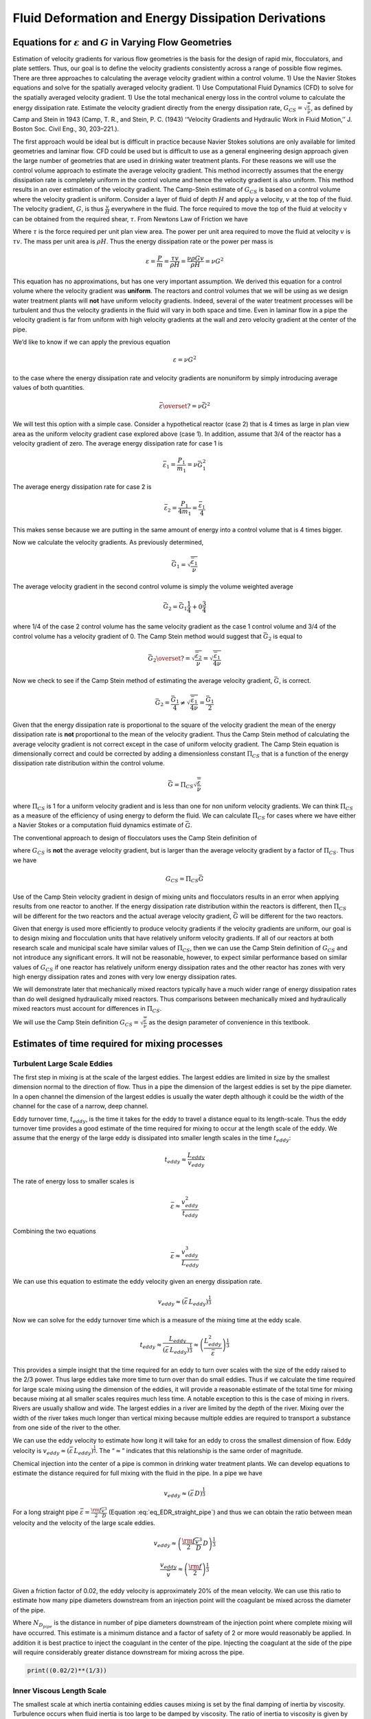 .. _title_Fluid_Deformation_and_Energy_Dissipation_derivations:

******************************************************
Fluid Deformation and Energy Dissipation Derivations
******************************************************

.. _heading_Equations_Varying_Flow_Geometries:

Equations for :math:`\varepsilon` and :math:`G` in Varying Flow Geometries
===============================================================================

Estimation of velocity gradients for various flow geometries is the basis for the design of rapid mix, flocculators, and plate settlers. Thus, our goal is to define the velocity gradients consistently across a range of possible flow regimes. There are three approaches to calculating the average velocity gradient within a control volume. 1) Use the Navier Stokes equations and solve for the spatially averaged velocity gradient. 1) Use Computational Fluid Dynamics (CFD) to solve for the spatially averaged velocity gradient. 1) Use the total mechanical energy loss in the control volume to calculate the energy dissipation rate. Estimate the velocity gradient directly from the energy dissipation rate, :math:`G_{CS} = \sqrt{\frac{\bar\varepsilon}{\nu}}`, as defined by Camp and Stein in 1943 (Camp, T. R., and Stein, P. C. (1943) ‘‘Velocity Gradients and Hydraulic Work in Fluid Motion,’’ J. Boston Soc. Civil Eng., 30, 203–221.).

The first approach would be ideal but is difficult in practice because Navier Stokes solutions are only available for limited geometries and laminar flow. CFD could be used but is difficult to use as a general engineering design approach given the large number of geometries that are used in drinking water treatment plants. For these reasons we will use the control volume approach to estimate the average velocity gradient. This method incorrectly assumes that the energy dissipation rate is completely uniform in the control volume and hence the velocity gradient is also uniform. This method results in an over estimation of the velocity gradient.
The Camp-Stein estimate of :math:`G_{CS}` is based on a control volume where the velocity gradient is uniform. Consider a layer of fluid of depth :math:`H` and apply a velocity, :math:`v` at the top of the fluid. The velocity gradient, :math:`G`, is thus :math:`\frac{v}{H}` everywhere in the fluid. The force required to move the top of the fluid at velocity v can be obtained from the required shear, :math:`\tau`. From Newtons Law of Friction we have

.. math::
  :label: tau_of_mu_G

  \tau = \mu \frac{v}{H} = \mu G = \nu\rho G

Where :math:`\tau` is the force required per unit plan view area. The power per unit area required to move the fluid at velocity :math:`v` is :math:`\tau v`. The mass per unit area is :math:`\rho H`. Thus the energy dissipation rate or the power per mass is

.. math:: \varepsilon = \frac{P}{m} = \frac{\tau v}{\rho H} = \frac{\nu \rho G v}{\rho H} = \nu G^2

This equation has no approximations, but has one very important assumption. We derived this equation for a control volume where the velocity gradient was **uniform**. The reactors and control volumes that we will be using as we design water treatment plants will **not** have uniform velocity gradients. Indeed, several of the water treatment processes will be turbulent and thus the velocity gradients in the fluid will vary in both space and time. Even in laminar flow in a pipe the velocity gradient is far from uniform with high velocity gradients at the wall and zero velocity gradient at the center of the pipe.

We’d like to know if we can apply the previous equation


.. math:: \varepsilon = \nu G^2

to the case where the energy dissipation rate and velocity gradients are nonuniform by simply introducing average values of both quantities.

.. math:: \bar\varepsilon \overset{?}{=} \nu \bar G^2

We will test this option with a simple case. Consider a hypothetical reactor (case 2) that is 4 times as large in plan view area as the uniform velocity gradient case explored above (case 1). In addition, assume that 3/4 of the reactor has a velocity gradient of zero. The average energy dissipation rate for case 1 is

.. math:: \bar \varepsilon_1 = \frac{P_1}{m_1} =  \nu \bar G_1^2

The average energy dissipation rate for case 2 is

.. math:: \bar \varepsilon_2 = \frac{P_1}{4m_1} = \frac{\bar \varepsilon_1}{4}

This makes sense because we are putting in the same amount of energy into a control volume that is 4 times bigger.

Now we calculate the velocity gradients. As previously determined,

.. math:: \bar G_1 = \sqrt{\frac{\bar\varepsilon_1}{\nu}}

The average velocity gradient in the second control volume is simply the volume weighted average

.. math:: \bar G_2 = \bar G_1\frac{1}{4}+ 0 \frac{3}{4}

where 1/4 of the case 2 control volume has the same velocity gradient as the case 1 control volume and 3/4 of the control volume has a velocity gradient of 0. The Camp Stein method would suggest that :math:`\bar G_2` is equal to

.. math:: \bar G_2 \overset{?}{=} \sqrt{\frac{\bar\varepsilon_2}{\nu}}= \sqrt{\frac{\bar\varepsilon_1}{4\nu}}

Now we check to see if the Camp Stein method of estimating the average velocity gradient, :math:`\bar G`, is correct.

.. math:: \bar G_2 = \frac{\bar G_1}{4} \neq \sqrt{\frac{\bar\varepsilon_1}{4\nu}} =  \frac{\bar G_1}{2}

Given that the energy dissipation rate is proportional to the square of the velocity gradient the mean of the energy dissipation rate is **not** proportional to the mean of the velocity gradient. Thus the Camp Stein method of calculating the average velocity gradient is not correct except in the case of uniform velocity gradient. The Camp Stein equation is dimensionally correct and could be corrected by adding a dimensionless constant :math:`\Pi_{CS}` that is a function of the energy dissipation rate distribution within the control volume.

.. math:: \bar G =\Pi_{CS}\sqrt{\frac{\bar\varepsilon}{\nu}}

where :math:`\Pi_{CS}` is 1 for a uniform velocity gradient and is less than one for non uniform velocity gradients. We can think :math:`\Pi_{CS}` as a measure of the efficiency of using energy to deform the fluid. We can calculate :math:`\Pi_{CS}` for cases where we have either a Navier Stokes or a computation fluid dynamics estimate of :math:`\bar G`.

The conventional approach to design of flocculators uses the Camp Stein definition of

.. math::
  :label: G_Camp_Stein

  G_{CS} = \sqrt{\frac{\bar\varepsilon}{\nu}}

where :math:`G_{CS}` is **not** the average velocity gradient, but is larger than the average velocity gradient by a factor of :math:`\Pi_{CS}`. Thus we have

.. math:: G_{CS} = \Pi_{CS}\bar G

Use of the Camp Stein velocity gradient in design of mixing units and flocculators results in an error when applying results from one reactor to another. If the energy dissipation rate distribution within the reactors is different, then :math:`\Pi_{CS}` will be different for the two reactors and the actual average velocity gradient, :math:`\bar G` will be different for the two reactors.

Given that energy is used more efficiently to produce velocity gradients if the velocity gradients are uniform, our goal is to design mixing and flocculation units that have relatively uniform velocity gradients. If all of our reactors at both research scale and municipal scale have similar values of :math:`\Pi_{CS}`, then we can use the Camp Stein definition of :math:`G_{CS}` and not introduce any significant errors. It will not be reasonable, however, to expect similar performance based on similar values of :math:`G_{CS}` if one reactor has relatively uniform energy dissipation rates and the other reactor has zones with very high energy dissipation rates and zones with very low energy dissipation rates.

We will demonstrate later that mechanically mixed reactors typically have a much wider range of energy dissipation rates than do well designed hydraulically mixed reactors. Thus comparisons between mechanically mixed and hydraulically mixed reactors must account for differences in :math:`\Pi_{CS}`.

We will use the Camp Stein definition :math:`G_{CS} = \sqrt{\frac{\bar\varepsilon}{\nu}}` as the design parameter of convenience in this textbook.


.. _heading_Estimates_of_time_required_for_mixing_processes:

Estimates of time required for mixing processes
================================================

.. _heading_Turbulent_Large_Scale_Eddies:

Turbulent Large Scale Eddies
------------------------------------

The first step in mixing is at the scale of the largest eddies. The largest eddies are limited in size by the smallest dimension normal to the direction of flow. Thus in a pipe the dimension of the largest eddies is set by the pipe diameter. In a open channel the dimension of the largest eddies is usually the water depth although it could be the width of the channel for the case of a narrow, deep channel.

Eddy turnover time, :math:`t_{eddy}`, is the time it takes for the eddy to travel a distance equal to its length-scale. Thus the eddy turnover time provides a good estimate of the time required for mixing to occur at the length scale of the eddy. We assume that the energy of the large eddy is dissipated into smaller length scales in the time :math:`t_{eddy}`:

.. math:: t_{eddy} \approx \frac{L_{eddy}}{v_{eddy}}

The rate of energy loss to smaller scales is

.. math::  \bar\varepsilon \approx\frac{v_{eddy}^2}{t_{eddy}}

Combining the two equations

.. math::  \bar\varepsilon \approx\frac{v_{eddy}^3}{L_{eddy}}

We can use this equation to estimate the eddy velocity given an energy dissipation rate.

.. math:: v_{eddy} \approx \left( \bar\varepsilon \, L_{eddy} \right)^\frac{1}{3}

Now we can solve for the eddy turnover time which is a measure of the mixing time at the eddy scale.

.. math::

      t_{eddy} \approx \frac{L_{eddy}}{\left( \bar\varepsilon \, L_{eddy} \right)^\frac{1}{3}} \approx \left( \frac{L_{eddy}^2}{ \bar\varepsilon }\right)^\frac{1}{3}

This provides a simple insight that the time required for an eddy to turn over scales with the size of the eddy raised to the 2/3 power. Thus large eddies take more time to turn over than do small eddies. Thus if we calculate the time required for large scale mixing using the dimension of the eddies, it will provide a reasonable estimate of the total time for mixing because mixing at all smaller scales requires much less time. A notable exception to this is the case of mixing in rivers. Rivers are usually shallow and wide. The largest eddies in a river are limited by the depth of the river. Mixing over the width of the river takes much longer than vertical mixing because multiple eddies are required to transport a substance from one side of the river to the other.

We can use the eddy velocity to estimate how long it will take for an eddy to cross the smallest dimension of flow. Eddy velocity is :math:`v_{eddy} \approx \left( \bar\varepsilon \, L_{eddy} \right)^\frac{1}{3}`.
The “:math:`\approx`” indicates that this relationship is the same order of magnitude.

Chemical injection into the center of a pipe is common in drinking water treatment plants. We can develop equations to estimate the distance required for full mixing with the fluid in the pipe. In a pipe we have

.. math:: v_{eddy} \approx \left( \bar\varepsilon \, D \right)^\frac{1}{3}

For a long straight pipe
:math:`\bar\varepsilon = \frac{{\rm f}}{2} \frac{\bar v^3}{D}` (Equation :eq:`eq_EDR_straight_pipe`) and thus we can obtain the ratio between mean velocity and the velocity of the large scale eddies.

.. math:: v_{eddy} \approx \left( \frac{{\rm f}}{2} \frac{\bar v^3}{D} \, D \right)^\frac{1}{3}

.. math:: \frac{v_{eddy}}{\bar v} \approx \left( \frac{{\rm f}}{2}  \right)^\frac{1}{3}

Given a friction factor of 0.02, the eddy velocity is approximately 20% of the mean velocity. We can use this ratio to estimate how many pipe diameters downstream from an injection point will the coagulant be mixed across the diameter of the pipe.

.. math::
  :label: mixing_pipe_diameters

  N_{D_{pipe}} \approx \frac{\bar v}{v_{eddy}} \approx \left(\frac{2}{{\rm f}} \right)^\frac{1}{3}

Where :math:`N_{D_{pipe}}` is the distance in number of pipe diameters downstream of the injection point where complete mixing will have occurred. This estimate is a minimum distance and a factor of safety of 2 or more would reasonably be applied. In addition it is best practice to inject the coagulant in the center of the pipe. Injecting the coagulant at the side of the pipe will require considerably greater distance downstream for mixing across the pipe.

.. code:: python

    print((0.02/2)**(1/3))

.. _heading_Inner_Viscous_Length_Scale:

Inner Viscous Length Scale
--------------------------

The smallest scale at which inertia containing eddies causes mixing is set by the final damping of inertia by viscosity. Turbulence occurs when fluid inertia is too large to be damped by viscosity. The ratio of inertia to viscosity is given by the Reynolds number, :math:`\rm Re`:

.. math:: {\rm{Re}} = \frac{\bar vD}{\nu}

Flows with high Reynolds numbers are turbulent (inertia dominated) and with low Reynolds are laminar (viscosity dominated). The transition Reynolds number is a function of the flow geometry and the velocity and length scale that are used to characterize the flow. In all turbulent flows there is a length scale at which inertia finally loses to viscosity. The scale where viscosity wins is some multiple of the Kolmogorov length scale, which is defined as:

.. math:: \eta_K = \left( \frac{\nu^3}{\varepsilon} \right)^{\frac{1}{4}}

where :math:`\eta_K` is the Kolmogorov length scale. At the Kolmogorov length scale viscosity completely dampens the inertia of the eddies and effectively “kills” the turbulence.

The length scale at which most of the kinetic energy contained in the small eddies is dissipated by viscosity is the inner viscous length scale, :math:`\lambda_v`, which according to Dimotakis (2000) is about `50 times larger than <https://doi.org/10.1017/S0022112099007946>`_
Thus we have

.. math::
  :label: eq_inner_viscous_length

  \lambda_\nu = \Pi_{K\nu}\left( \frac{\nu^3}{\varepsilon} \right)^{\frac{1}{4}}

where :math:`\Pi_{K\nu} = 50`

At length scales larger than the inner viscous length scale, :math:`\lambda_v`, the dominant transport mechanism is by turbulent eddies. At length scales smaller than :math:`\lambda_v` the dominant transport mechanism is fluid deformation due to shear. If the flow regime is completely laminar such as in a small diameter tube flocculator, then the dominant transport mechanism is fluid deformation due to shear at length scales all the way up to the diameter of the tubing.

The dividing line between eddy transport and fluid deformation controlled by viscosity can be calculated as a function of the energy dissipation rate using :eq:`eq_inner_viscous_length`.

.. code:: python

    """ importing """

    from aguaclara.core.units import unit_registry as u
    import aguaclara.core.utility as ut
    import numpy as np
    import matplotlib.pyplot as plt
    import aguaclara.research.floc_model as fm

    from matplotlib.ticker import FormatStrFormatter
    imagepath = '../Images/'
    EDR_array = np.logspace(0,4,num=50)*u.mW/u.kg
    Temperature = 20*u.degC
    def Inner_viscous(EDR, Temperature):
        return fm.RATIO_KOLMOGOROV * fm.eta_kolmogorov(EDR, Temperature)

    fig, ax = plt.subplots()
    ax.semilogx(EDR_array.to(u.mW/u.kg),Inner_viscous(EDR_array, Temperature).to(u.mm))
    ax.yaxis.set_major_formatter(FormatStrFormatter('%.f'))
    ax.xaxis.set_major_formatter(FormatStrFormatter('%.f'))
    ax.set(xlabel='Energy dissipation rate (W/kg)', ylabel='Inner viscous length scale (mm)')
    ax.text(30, 6, 'Eddies cause mixing', fontsize=12,rotation=-30)
    ax.text(1, 5, 'Shear and diffusion cause mixing', fontsize=12,rotation=-30)
    fig.savefig(imagepath+'Inner_viscous_vs_EDR')
    plt.show()

.. _figure_Inner_viscous_vs_EDR:

.. figure:: ../Images/Inner_viscous_vs_EDR.png
    :width: 400px
    :align: center
    :alt: Inner viscous vs EDR

    Eddies can cause fluid mixing down to the scale of a few millimeters for energy dissipation rates used in rapid mix units and flocculators.

.. _heading_Mixing Time as a Function of Scale:

Turbulent Mixing Time as a Function of Scale
--------------------------------------------

We are searching for the rate limiting step in the mixing process as we transition from the scale of the flow down to the scale of the coagulant nanoparticles. We can estimate the time required for eddies to mix at their length scales by assuming that the eddies pass all of their energy to smaller scales in the time it takes for an eddy to travel the distance equal to the length scale of the eddy. This time is known as the **`eddy turnover time <http://ceeserver.cee.cornell.edu/eac20/cee637/handouts/TURBFLOW_1.pdf>`__**,
:math:`t_{eddy}`. :ref:`The derivation for the equation below is found here <heading_Estimates_of_time_required_for_mixing_processes>`.

.. math::
  :label: eq_t_eddy

   t_{eddy} \approx \left( \frac{L_{eddy}^2}{ \bar\varepsilon }\right)^\frac{1}{3}

We can plot the eddy turnover time as a function of scale from the inner viscous length scale up to the scale of the flow. We will discover whether large scale mixing by eddies is faster or slower than small scale mixing by eddies.

.. code:: python

    from aguaclara.core.units import unit_registry as u
    import aguaclara.core.utility as ut
    import numpy as np
    import matplotlib.pyplot as plt
    import aguaclara.research.floc_model as fm
    EDR_graph = np.array([0.01,0.1,1,10 ])*u.W/u.kg
    """Use the highest EDR to estimate the smallest length scale"""
    Inner_viscous_graph = Inner_viscous(EDR_graph[2], Temperature)
    Inner_viscous_graph
    L_flow = 0.5*u.m
    L_scale = np.logspace(np.log10(Inner_viscous_graph.magnitude),np.log10(L_flow.magnitude),50)
    L_scale
    imagepath = '../Images/'
    fig, ax = plt.subplots()
    for i in range(len(EDR_graph)):
      ax.semilogx(L_scale,((L_scale**2/EDR_graph[i])**(1/3)).to_base_units())

    ax.legend(EDR_graph)

    #ax.yaxis.set_major_formatter(FormatStrFormatter('%.f'))
    #ax.xaxis.set_major_formatter(FormatStrFormatter('%.f'))
    ax.set(xlabel='Length (m)', ylabel='Eddy turnover time (s)')
    fig.savefig(imagepath+'Eddy_turnover_time')
    plt.show()

.. _figure_Eddy_turnover_time:

.. figure:: ../Images/Eddy_turnover_time.png
    :width: 400px
    :align: center
    :alt: Eddy turnover time

    Small eddies turn in less time than large eddies. This is why the mixing at the largest scale dominates the mixing time.


.. _heading_Shear-Diffusion_Transport:

Shear-Diffusion Transport
-------------------------

After the first few seconds in which mixing occurs from the length scale of the flow down to the inner viscous length scale the next step in the transport process is blending of the coagulant uniformly with the raw water. At the end of the turbulent transport the coagulant stock has been stretched out into thin bands throughout the raw water, but the two fluids are not actually blended together by turbulence. The blending is accomplished by a combination of fluid deformation controlled by viscous shear and then by molecular diffusion.

.. _heading_Fluid_Deformation_by_Shear:

Fluid Deformation by Shear
--------------------------

The time scale for fluid deformation is :math:`1/G` where :math:`G` is the velocity gradient. This simple relationship is because the velocity of fluid deformation is proportional to the length scale and thus the time to travel any given distance in a linear velocity gradient is always the same. Velocity gradients in conventional mechanized rapid mix units are order 1000 Hz and thus the time for fluid deformation to blur concentration gradients is approximately 1 ms. This confirms the idea that blending the coagulant with the raw water is actually a very fast process with the slowest phase being the transport by turbulent eddies at the scale of reactor.

The full time required for fluid deformation to achieve blending down to the scale where molecular diffusion takes over is likely a multiple of 1/G where the multiple is determined by the number of different directions that the fluid must be sheared in to reach close to uniform blending. However, even multiplying 1/G by a factor of 10 still results in very rapid mixing.

.. _heading_Einstein_Diffusion_Equation:

Einstein’s Diffusion Equation
-----------------------------

The final step of mixing is mediated by molecular diffusion. We can estimate the length scale at which fluid shear and diffusion provide transport at the same rate. Einstein’s diffusion equation is

.. math:: D_{Diffusion} = \frac{k_B T}{3 \pi \mu d_P}

where :math:`k_B` is the Boltzmann constant and :math:`d_P` is the diameter of the particle that is diffusion in a fluid with viscosity :math:`\nu` and density :math:`\rho`. The diffusion coefficient :math:`D_{Diffusion}` has dimensions of :math:`\frac{[L^2]}{[T]}` and can be understood as the velocity of the particle multiplied by the length of the mean free path. From dimensional analysis the time for diffusion to blur a concentration gradient over a length scale, :math:`L_{Diffusion}` is

.. math:: t_{Diffusion} \approx \frac{L_{Diffusion}^2}{D_{Diffusion}}

The shear time scale is :math:`1/G` and thus we can solve for the length scale at which diffusion and shear have equivalent transport rates.

.. math::  1/G \approx t_{Diffusion} \approx \frac{L_{Diffusion}^2}{D_{Diffusion}}

Substitute Einstein’s diffusion equation and solve for the length scale that transitions between shear and diffusion transport.

.. math:: L_{Diffusion}^{Shear} \approx \sqrt{\frac{k_B T}{3 G \pi \mu  d_P}}

.. code:: python

    import aguaclara.core.physchem as pc
    import aguaclara.research.floc_model as fm
    def L_Shear_Diffusion(G,Temperature,d_particle):
      return np.sqrt((u.boltzmann_constant*Temperature/
      (3 * G *  np.pi *pc.viscosity_dynamic(Temperature)* d_particle)).to_base_units())

    G = np.arange(10,5000)*u.Hz
    d_particle = fm.PACl.Diameter*u.m
    Temperature=20*u.degC
    x = (L_Shear_Diffusion(G,Temperature,d_particle)).to(u.nm)
    imagepath = '../Images/'
    fig, ax = plt.subplots()
    ax.semilogx(G,x)
    ax.set(xlabel='Velocity gradient (Hz)', ylabel='Length scale (nm)')
    fig.savefig(imagepath+'Shear_diffusion_length_scale')
    plt.show()

.. _figure_Shear_diffusion_length_scale:

.. figure:: ../Images/Shear_diffusion_length_scale.png
    :width: 400px
    :align: center
    :alt: Shear diffusion length scale

    The length scale at which diffusion becomes the dominant transport mechanism for coagulant nanoparticles as a function of the velocity gradient. The time scale for the final diffusion to achieve blending of the nanoparticles with the water is simply 1/G.

Molecular diffusion finishes the blending process by transporting the coagulant nanoparticles the last few hundred nanometers. The entire mixing process from the coagulant injection point to uniform blending with the raw water takes only a few seconds.

We have demonstrated that all of the steps for mixing of the coagulant nanoparticles with the raw water are very fast. Compared with the time required for flocculation, 10s to 1000s of seconds, the time required for this mixing (blending the nanoparticles uniformly with the water) is insignificant. The remaining steps are:
 1. Molecular diffusion causes some dissolved species and Al nanoparticles to aggregate.
 1. Fluid shear and molecular diffusion cause Al nanoparticles with attached formerly dissolved species to collide with inorganic particles (such as clay) and organic particles (such as viruses, bacteria, and protozoans).

The time scale for the fluid shear and molecular diffusion to cause coagulant nanoparticles to collide with particles is estimated in :ref:`heading_Diffusion_and_Shear_Transport_Coagulant_Nanoparticles_to_Clay`.

Below are the derivations for the equations that appear in :numref:`table_Control_volume_equations` containing equations for :math:`G`, :math:`\varepsilon`, and :math:`h_L`.

.. _heading_Straight_Pipe_Wall_Shear:

Straight pipe (wall shear)
--------------------------

The average energy dissipation rate, :math:`\bar\varepsilon`, in a control volume with residence time :math:`\theta` is

.. math::
  :label: eq_EDR_straight_pipe

  \bar\varepsilon = \frac{gh_{\rm{L}}}{\theta}

The residence time can be expressed as a function of length and average velocity.

.. math::

  \theta = \frac{L}{\bar v}

For straight pipe flow the only head loss is due to wall shear and thus we have the Darcy Weisbach equation.

.. math::

     h_{{\rm f}} = {{\rm f}} \frac{L}{D} \frac{\bar v^2}{2g}


Combining the 3 previous equations we obtain the energy dissipation rate for pipe flow

.. math::

  \bar\varepsilon = \frac{{\rm f}}{2} \frac{\bar v^3}{D}


The average velocity gradient was defined by Camp and Stein as

.. math::

   G_{CS} = \sqrt{\frac{\bar \varepsilon}{\nu}}

where this approximation neglects the fact that square root of an average is not the same as the average of the square roots.

.. math::

   G_{CS} = \left(\frac{{\rm f}}{2\nu} \frac{\bar v^3}{D} \right)^\frac{1}{2}

or in terms of flow rate, we have:

.. math::

   G_{CS} = \left(\frac{\rm{32f}}{ \pi^3\nu} \frac{Q^3}{D^7} \right)^\frac{1}{2}

.. _heading_Straight_Pipe_Laminar:

Straight Pipe Laminar
---------------------

Laboratory scale apparatus is often limited to laminar flow where viscosity effects dominate. The equations describing laminar flow conditions always include viscosity. For the case of laminar flow in a straight pipe, we have:

.. math::

   {\rm f} = \frac{64}{Re}

Reynolds number is defined as

.. math::

   Re= \frac{\bar vD}{\nu}

The Darcy Weisbach head loss equation simplifies to the Hagen–Poiseuille equation for the case of laminar flow.

.. math::

   h_{{\rm f}} = \frac{32\nu L\bar v}{gD^2}

and thus the energy dissipation rate in a straight pipe under conditions of laminar flow is

.. math::

  \bar\varepsilon =32\nu \left( \frac{\bar v}{D} \right)^2

The Camp-Stein velocity gradient in a long straight laminar flow tube is thus

.. math::

   G_{CS}^2 =32 \left( \frac{\bar v}{D} \right)^2

.. math::

   G_{CS} =4\sqrt2 \frac{\bar v}{D}


Our estimate of :math:`G_{CS}` based on :math:`\bar \varepsilon` is an overestimate because it assumes that the energy dissipation is completely uniform through the control volume. The true spatial average velocity gradient, :math:`\bar G`, for laminar flow in a pipe is (`Gregory, 1981 <https://doi.org/10.1016/0009-2509(81)80126-1>`__),

.. math::

  \bar G = \frac{8}{3}\frac{\bar v}{D}

Our estimate of :math:`G_{CS}` for the case of laminar flow in a pipe is too high by a factor of :math:`\frac{3}{\sqrt2}`.

As a function of flow rate we have

.. math::

  \bar v=\frac{Q}{A} = \frac{4Q}{\pi D^2}

.. math::

   G_{CS} =\frac{16\sqrt2}{\pi} \frac{Q}{D^3}

.. _heading_Parallel_Plates_Laminar:

Parallel Plates Laminar
-------------------------

Flow between parallel plates occurs in plate settlers in the sedimentation tank. We will derive the velocity gradient at the wall using the Navier Stokes equation.

.. _figure_Parallel_Plate_schematic:

.. figure:: ../Images/Parallel_Plate_schematic.png
   :width: 700px
   :align: center
   :alt: Parallel plate schematic

   A fluid flowing from left to right due to a pressure gradient results in wall shear on the parallel plates. This flow profile is for the case when the pressure gradient is negative.


We start with the Navier-Stokes equation written for flow in the x direction.

.. math::

  \frac{y^2}{2} \frac{dp}{dx} + Ay + B = \mu u

where :math:`u` is the velocity in the x direction.

Apply the no slip condition at bottom plate.

.. math::

   u=0 \quad at \quad y=0

Thus the constant :math:`B=0`.

Apply the no slip condition at top plate.

.. math::

   u=0 \quad at \quad y=S

Thus the constant :math:`A = \frac{- S}{2} \frac{dp}{dx}`

Substitute the values for constants :math:`A` and :math:`B` into the original equation.

.. math::

  \frac{y^2}{2} \frac{dp}{dx} - \frac{S}{2} \frac{dp}{dx} y = \mu \,u

Simply the equation to obtain

.. math::

   u = \frac{y \left( y - S \right)}{2 \mu} \frac{dp}{dx}

We need a relationship between average velocity and :math:`\frac{dp}{dx}`. We can obtain this by integrating from 0 to
:math:`S`.

.. math::

   {\bar v } = \frac{q}{S}
   = \frac{1}{S}\int\limits_0^S u dy
   = \frac{1}{S} \int\limits_0^S
  \left(
  \frac{y^2 - S y}{2 \mu} \left( \frac{dp}{dx} \right)
  \right) dy

.. math::

  \bar v = - \frac{S^2}{12 \mu} \frac{dp}{dx}

Solving for :math:`\frac{dp}{dx}`

.. math::

  \frac{dp}{dx} = - \frac{12 \mu \bar v}{S^2}

From the Navier Stokes equation after integrating once we get

.. math::

  \mu \,\left( \frac{du}{dy} \right) = y \frac{dp}{dx} + A

Substituting our boundary condition,
:math:`A = \frac{- S}{2} \frac{dp}{dx}` we obtain

.. math::

  \frac{du}{dy}_{y = 0} = - \frac{S}{2 \mu} \frac{dp}{dx}

Substituting the result for :math:`\frac{dp}{dx}` we obtain

.. math::

  \frac{du}{dy}_{y = 0} = \frac{6 \bar v}{S}

Therefore in velocity gradient notation we have

.. math::

   G_{wall} = \frac{6 \bar v}{S}

The energy dissipation rate at the wall

.. math:: \varepsilon_{wall} = G_{wall}^2 \nu

.. math::

  \varepsilon_{wall} = \left( \frac{6 \bar v}{S}\right)^2 \nu

Head loss due to shear on the plates is obtained from a force balance on a control volume between two parallel plates as shown in :numref:`figure_Parallel_Plate_schematic`.

A force balance on a control volume gives

.. math::

   2 \tau L W = -\Delta P W S

.. math::

  \Delta P = -\frac{2 \tau L}{S}

The equation relating shear and velocity gradient is

.. math::

  \tau = \nu \rho \frac{du}{dy} = \nu \rho G

The velocity gradient at the wall is

.. math::

   G_{wall} = \frac{6 \bar v}{S}

.. math::

  \tau  = \nu \rho \frac{6 \bar v}{S}

Substituting into the force balance equation

.. math::

  \Delta P = -\frac{2 \nu \rho 6 \bar v L}{S^2}

The head loss for horizontal flow at uniform velocity simplifies too

.. math::

   h_{{\rm f}} = \frac{-\Delta P}{\rho g}

.. math::

   h_{{\rm f}} = 12\frac{ \nu \bar v L}{gS^2}

The average energy dissipation rate is

.. math::

  \bar\varepsilon = \frac{gh_{\rm{L}}}{\theta}

.. math::

  \bar\varepsilon = 12 \nu \left(\frac{  \bar v}{S} \right)^2

The Camp-Stein velocity gradient for laminar flow between parallel plates is

.. math::

   G_{CS} = 2\sqrt{3}\frac{  \bar v}{S}

.. _heading_Coiled_tubes_(laminar_flow):

Coiled tubes (laminar flow)
----------------------------

Coiled tubes are used as flocculators at laboratory scale. The one shown below is a doubled coil. A single coil would only go around one cylinder

` <https://confluence.cornell.edu/display/AGUACLARA/Laminar+Tube+Floc?preview=/10422268/258146480/ReportLaminarTubeFlocSpring2014.pdf>`__


.. _figure_Coiled_tube_flocculator:

.. figure:: ../Images/Coiled_tube_flocculator.jpg
   :width: 500px
   :align: center
   :alt: double coiled tube flocculator


   The double coiled laminar flow flocculator creates secondary currents that oscillate in direction. This may be helpful in creating much more mixing than would occur in a straight laminar flow pipe.

The ratio of the coiled to straight friction factors is given by `Mishra and Gupta <https://doi.org/10.1021/i260069a017>`__

The Dean number is defined as:

.. math::

   De = Re\left(\frac{D}{D_c}\right)^\frac{1}{2}

where :math:`D` is the inner diameter of the tube and :math:`D_c` is the diameter of the coil. Note that the tubing coils are actually helixes and that for the tubing diameters and coil diameters used for flocculators that the helix doesn’t significantly change the radius of curvature.

.. math::

  \frac{{\rm f}_{coil}}{{\rm f}} = 1 + 0.033\left(log_{10}De\right)^4

.. math::

   h_{L_{coil}} = h_{{\rm f}} \left[ 1 + 0.033\left(log_{10}De\right)^4 \right]

where :math:`h_{{\rm f}} = \frac{32\nu L\bar v}{ g D^2}`. Note that we switch from major losses to total head loss here because the head loss from flowing around the coil is no longer simply due to shear on the
wall.

.. math::

   h_{L_{coil}} = \frac{32\nu L\bar v}{ g D^2} \left[ 1 + 0.033\left(log_{10}De\right)^4 \right]

The average energy dissipation rate is

.. math::

  \bar\varepsilon = 32\nu \left( \frac{\bar v}{D} \right)^2 \left[ 1 + 0.033\left(log_{10}De\right)^4 \right]

The average velocity gradient is proportional to the square root of the head loss and thus we obtain

.. math::

   G_{CS_{coil}} = G_{CS}\left[ 1 + 0.033\left(log_{10}De\right)^4  \right]^\frac{1}{2}

where :math:`G_{CS} =4\sqrt2 \frac{\bar v}{D}` for laminar flow in a straight pipe.

.. math::

   G_{CS_{coil}} = 4\sqrt2 \frac{\bar v}{D}\left[ 1 + 0.033\left(log_{10}De\right)^4  \right]^\frac{1}{2}


.. _heading_Flow_in_porous_media:

Flow in porous media
--------------------

The `Ergun equation <https://neutrium.net/fluid_flow/pressure-drop-through-a-packed-bed/>`_ applies to both laminar and turbulent flow through packed beds.

.. math::
  :label: eq_Ergun

    h_f = \frac{L}{2g D_{sand}} \left( 300 \frac{\nu v_a (1-\phi)^2}{D_{sand} \phi^3} + 3.5 \frac{v_a^2 (1-\phi) }{\phi^3} \right)

The Ergun equation can be rewritten to be consistent with the format of the Darcy-Weisbach equation. To do this we add a factor of 2 to the definition of the Ergun friction factor and will divide by the factor of 2 in a subsequent equation. The modified Ergun friction factor is

.. math::
  :label: eq_f_porous_media

    f_{\phi} = \frac{300}{Re_{\phi}} + 3.5

where the :math:`Re_{\phi}` includes the porosity effect on the velocity and is given by

.. math::
  :label: eq_Re_porous_media

    Re_{\phi} = \frac{v_a D_{sand}}{\nu(1-\phi)}

I added a factor of two into the denominator to be consistent with the Darcy-Weisbach equation to obtain the modified Ergun equation.

.. math::
  :label: eq_Ergun_of_f

    h_f = f_{\phi} \frac{L}{D_{sand}} \frac{v_a^2}{2g} \frac{(1-\phi)}{\phi^3}

The residence time in a porous media bed is given by

.. math::

  \theta = \frac{L\phi} {v_a}

Now we can calculate the average energy dissipation rate in porous media.

.. math::

  \bar\varepsilon = \frac{g h_f}{\theta}

Substituting the equations for head loss and residence times we obtain

.. math::
  :label: eq_EDR_CS_porous_media

   \bar\varepsilon = \frac{f_{\phi}}{2} \frac{v_a^3}{D_{sand}} \frac{(1-\phi)}{\phi^4}

The Camp Stein velocity gradient for flow in porous media is

.. math::
  :label: eq_G_CS_porous_media

    G_{CS} = \left(\frac{f_{\phi}}{2\nu} \frac{v_a^3}{D_{sand}} \frac{(1-\phi)}{\phi^4}\right)^{\frac{1}{2}}


.. _heading_Expansions:

Expansions
-----------

The average energy dissipation rate for a flow expansion really only has meaning if there is a defined control volume where the mechanical energy is lost. Hydraulic flocculators provide such a case because the same flow expansion is repeated and thus the mechanical energy loss can be assumed to happen in the volume associated with one flow expansion. In this case we have

.. math::

   h_e =  K\frac{\bar v_{out}^2}{2g}

In this Equation :math:`K` represents the fraction of the kinetic energy that is dissipated.

If we define the length of the control volume (in the direction of flow) as :math:`H` then the residence time is

.. math::

  \theta = \frac{H}{\bar v}

.. math::

  \bar\varepsilon = \frac{gh_{\rm{e}}}{\theta}

Combining the previous equations we obtain

.. math::

  \bar\varepsilon = K\frac{\bar v_{out}^3}{2H}

.. math::

   G_{CS} = \sqrt{\frac{\bar \varepsilon}{\nu}}

.. math::

   G_{CS} = \bar v_{out}\sqrt{\frac{K\bar v_{out}}{2H\nu}}


.. _heading_Maximum_velocity_gradients:

Maximum velocity gradients
============================

.. _heading_Straight_pipe_(major_losses):

Straight pipe (major losses)
-----------------------------

The maximum velocity gradient in pipe flow occurs at the wall. This is true for both laminar and turbulent flow. In either case a force balance on a control volume of pipe gives us the wall shear and the wall shear can then be used to estimate the velocity gradient at the wall.


.. _figure_pipe_pressure_shear_force_balance:

.. figure:: ../Images/pipe_pressure_shear_force_balance.png
      :width: 400px
      :align: center
      :alt: Pipe pressure and shear force balance

      A fluid flowing from left to right due to a pressure gradient results in wall shear.

A force balance for the case of steady flow in a round pipe requires that sum of the forces in the x direction must equal zero. Given a pipe with diameter, D, and length, L, we obtain

.. math::

  \left(P_{in}- P_{out}\right)\frac{\pi D^2}{4} = \tau_{wall} \pi D L

.. math::

   -\Delta P\frac{D}{4} = \tau_{wall} L

For this control volume the energy equation simplifies to

.. math::

   -\Delta P=\rho g h_{{\rm f}}

The relationship between shear and velocity gradient is

.. math::

  \tau_{wall} = \mu \frac{du}{dy}_{wall} = \nu \rho G_{wall}

Combining the energy equation, the force balance, and the relationship between shear and velocity gradient we obtain

.. math::

  \rho g h_{{\rm f}}\frac{D}{4} = \nu \rho G_{wall} L

.. math::

   G_{wall} = \frac{g h_{{\rm f}}D}{4\nu L}

This equation is valid for both laminar flow. For turbulent flow it is necessary to make the approximation that wall shear perpendicular to the direction of flow is insignificant in increasing the magnitude of the wall shear. We can substitute the Darcy Weisbach equation for head loss to obtain

.. math::

   G_{wall} ={\rm f}  \frac{\bar v^2}{8\nu}


The energy dissipation rate at the wall is

.. math::

  \varepsilon_{wall} = G_{wall}^2 \nu

.. math::

  \varepsilon_{wall} = \frac{1}{\nu}\left({\rm f}  \frac{\bar v^2}{8} \right)^2


For laminar flow we can substitute :math:`{\rm f} = \frac{64}{{\rm Re}}` and the definition of the Reynolds number to obtain

.. math::

   G_{wall} =  \frac{8\bar v}{D}


This equation is useful for finding the velocity gradient at the wall of a tube settler.

The energy dissipation rate at the wall is

.. math::

  \varepsilon_{wall} = G_{wall}^2 \nu

.. math::

  \varepsilon_{wall} = \left(\frac{8\bar v}{D} \right)^2 \nu

.. _heading_coiled-tubes-laminar-flow-1:

Coiled tubes (laminar flow)
---------------------------

The shear on the wall of a coiled tube is not uniform. The outside of the curve has a higher velocity gradient than the inside of the curve and there are secondary currents that results in wall shear that is not purely in the locally defined upstream direction. We do not have a precise equation for the wall shear. The best we can do currently is define an average wall shear in the locally defined direction of flow by combining
:math:`G_{{CS}_{wall_{coil}}} =\rm{f_{coil}} \frac{\bar v^2}{8\nu}` and
:math:`{\rm f}_{coil} = {\rm f} \left[ 1 + 0.033\left(log_{10}De\right)^4 \right]`
to obtain

.. math::

   G_{{CS}_{wall_{coil}}} ={\rm f} \left[ 1 + 0.033 \left(log_{10}De \right)^4 \right]  \frac{\bar v^2}{8\nu}

.. _heading_Expansions-1:

Expansions
----------

Flow expansions are used intentionally or unavoidable in multiple locations in hydraulically optimized water treatment plants. Rapid mix and hydraulic flocculation use flow expansions to generate fluid mixing and collisions between particles. Flow expansions are responsible for minor losses and the rate at which expansions dissipate energy increases as the dimension of the jet decreases.

.. _heading_Round_Jet:

Round Jet
-----------

The energy dissipation rate at the centerline of a round jet is a well studied phenomenon (`Baldyga, et al. 1995 <https://doi.org/10.1016/0009-2509(95)00049-B>`__).


.. math::

  \varepsilon_{Centerline} = \frac{50 D_{Jet}^3 \bar v_{Jet}^3}{ \left( x - 2 D_{Jet} \right)^4}

The maximum energy dissipation rate occurs at approximately 7D downstream from the origin of the jet.

.. math::

  \varepsilon_{Max} = \frac{\left( \frac{50}{\left( 5 \right)^4} \right) \bar v_{Jet}^3}{D_{Jet}}

The measured dimensionless coefficient, :math:`\Pi_{JetRound}`, is proportional to the fraction of the kinetic energy that is dissipate in the time required for the jet to travel a distance equal to its original diameter. The higher this coefficient the faster the jet dissipates its energy. The coefficient is only a function of the geometry of the jet and thus round jets and plane jets have different coefficients.

.. math::

  \varepsilon_{Max} = \Pi_{JetRound} \frac{\bar v_{Jet} ^3}{D_{Jet}}

.. math::

  \Pi_{JetRound} = 0.08

The maximum velocity gradient in a jet is thus

.. math::

   G_{Max} = \bar v_{Jet} \sqrt{\frac{\Pi_{JetRound} \bar v_{Jet} }{\nu D_{Jet}}}

Below we plot the Baldyga et al. equation for the energy dissipation rate as a function of distance from the discharge location for the case of a round jet that is discharging into a large tank.


.. _figure_Jet_centerline_EDR:

.. figure:: ../Images/Jet_centerline_EDR.png
    :width: 400px
    :align: center
    :alt: Pipe pressure and shear force balance

    The centerline energy dissipation rate downstream from a round jet. The distance downstream is measured in units of jet diameters. The energy dissipation rate between the jet and 7 jet diameters is developing as the shear between the stationary fluid and the jet propagates toward the center of the jet and turbulence is generated.

.. _heading_Plane_Jet:

Plane Jet
---------

Plane jets occur in hydraulic flocculators and in the sedimentation tank inlet jet system. We haven’t been able to find a literature estimate of the maximum energy dissipation rate in a plane jet. Original measurements of a plane turbulent jet have been made by `Heskestad in 1965 <http://dx.doi.org/10.1115/1.3627309>`__ and it may be possible to use that data to get a better estimate of :math:`\Pi_{JetPlane}` from that source.

.. math::

  \Pi_{\bar \varepsilon}^{\varepsilon_{Max}} = \frac{\varepsilon_{Max}}{\bar \varepsilon}

.. math::
  :label: EDR_JetPlane

  \varepsilon_{Max} = \Pi_{JetPlane}  \frac{  \bar v_{Jet} ^3}{S_{Jet}}

The maximum velocity gradient is thus

.. math::
  :label: eq_G_JetPlane

   G_{Max} = \bar v_{Jet}\sqrt{\frac{\Pi_{JetPlane} \bar v_{Jet}}{\nu S_{Jet}}}

.. math::

  \bar v = \frac{Q}{SW}

.. math::

  \bar v_{Jet} = \frac{\bar v}{\Pi_{VCBaffle}}

.. math::

   S_{Jet} = S \Pi_{VCBaffle}

The average hydraulic residence time for the fluid between two baffles
is

.. math::

  \theta_B = \frac{H}{\bar v}

where :math:`H` is the depth of water. Substituting into the equation for :math:`\varepsilon_{Max}` to get the equation in terms of the average velocity :math:`\bar v` and flow dimension :math:`S`

.. math::

  \varepsilon_{Max}= \frac{\Pi_{JetPlane}}{S \Pi_{VCBaffle}} \left( \frac{ \bar v}{\Pi_{VCBaffle}} \right)^3

From the control volume analysis the average energy dissipation rate is

.. math::

  \bar \varepsilon = K \frac{\bar v^2}{2} \frac{1}{\theta_B} = \frac{K}{2} \frac{\bar v^3}{H_e}

where :math:`K` is the minor loss coefficient for flow around the end of a baffle with a :math:`180^\circ` turn.

Substitute the values for :math:`\bar \varepsilon` and
:math:`\varepsilon_{Max}` to obtain the ratio,
:math:`\Pi_{\bar \varepsilon}^{\varepsilon_{Max}}`

.. math::

  \Pi_{\bar \varepsilon}^{\varepsilon_{Max}} = \frac{\Pi_{JetPlane}}{\Pi_{VCBaffle}^4} \frac{2 H_e}{K S}

:math:`\Pi_{\bar \varepsilon}^{\varepsilon_{Max}}` has a value of 2 for
:math:`H_e/S <5` (CFD analysis and `Haarhoff, 2001 <https://search-proquest-com.proxy.library.cornell.edu/docview/1943098053?accountid=10267>`__)
The transition value for :math:`H_e/S` is at 5 (from CFD analysis, our weakest assumption).

We also have that :math:`\Pi_{\bar \varepsilon}^{\varepsilon_{Max}}` has a value of
:math:`\frac{\Pi_{JetPlane}}{\Pi_{VCBaffle}^4} \frac{2 H_e}{K S}` for
:math:`H_e/S>5`. Thus we can solve for :math:`\Pi_{JetPlane}` at
:math:`H_e/S=5`

.. math::

  \Pi_{JetPlane} = \left(
  \Pi_{\bar \varepsilon}^{\varepsilon_{Max}} \Pi_{VCBaffle}^4 \frac{K}{2} \frac{S}{H_e}
  \right)

.. math::

  \Pi_{JetPlane} = 0.0124

.. code:: python

    import aguaclara.core.constants as con
    VC_BAFFLE_RATIO=con.VC_ORIFICE_RATIO**2
    K_MINOR_FLOC_BAFFLE = (1/VC_BAFFLE_RATIO - 1)**2
    Ratio_Jet_Plane = 2*con.VC_ORIFICE_RATIO**8 * K_MINOR_FLOC_BAFFLE/2/5
    Ratio_Jet_Plane

    VC_BAFFLE_RATIO**4*K_MINOR_FLOC_BAFFLE/Ratio_Jet_Plane

.. _heading_Behind_a_flat_plate:

Behind a flat plate
---------------------

A flat plate normal to the direction of flow could be used in a hydraulic flocculator. In vertical flow flocculators it would create a space where flocs can settle and thus it is not a recommended design.

The impellers used in mechanical flocculators could be modeled as a rotating flat plate. The energy dissipation rate in the wake behind the flat plate is often quite high in mechanical flocculators and this may be responsible for breaking previously formed flocs.

Ariane Walker-Horn modeled the flat plate using Fluent in 2015.

.. _figure_CFD_Flat_Plate:

.. figure::    ../Images/CFD_Flat_Plate.png
      :width: 600px
      :align: center
      :alt: CFD Flat Plate

      The energy dissipation rate and streamlines for a 1 m wide plate in two dimensional flow with an approach velocity of :math:`1 m/s`. The maximum energy dissipation rate was approximately :math:`0.04 W/kg`.

.. math::

  \varepsilon _{Max} = \Pi_{Plate}\frac{\bar v^3}{W_{Plate}}


The maximum velocity gradient is thus

.. math::

   G_{Max} = \bar v\sqrt{\frac{\Pi_{Plate} \bar v}{\nu W_{Plate}}}

.. math::

  \Pi_{Plate} = \frac{ \left( \varepsilon_{Max} W_{Plate} \right)}{\bar v^3}

.. code:: python

    """CFD analysis setup used by Ariane Walker-Horn in 2015"""
    EDR_Max = 0.04*u.W/u.kg
    v = 1*u.m/u.s
    W = 1*u.m
    Ratio_Jet_Plate = (EDR_Max * W/v**3).to_base_units()
    print(Ratio_Jet_Plate)

The flat plate :math:`\Pi_{Plate}` has a value of 0.04.
